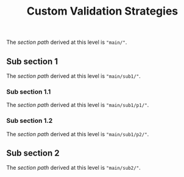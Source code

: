 #+title: Custom Validation Strategies
#+HUGO_BASE_DIR: ../../../
#+HUGO_SECTION: docs

The /section path/ derived at this level is ~"main/"~.
** Sub section 1
:PROPERTIES:
:EXPORT_HUGO_SECTION_FRAG: sub1
:END:
The /section path/ derived at this level is ~"main/sub1/"~.
*** Sub section 1.1
:PROPERTIES:
:EXPORT_HUGO_SECTION_FRAG: p1
:END:
The /section path/ derived at this level is ~"main/sub1/p1/"~.
*** Sub section 1.2
:PROPERTIES:
:EXPORT_HUGO_SECTION_FRAG: p2
:END:
The /section path/ derived at this level is ~"main/sub1/p2/"~.
** Sub section 2
:PROPERTIES:
:EXPORT_HUGO_SECTION_FRAG: sub2
:END:
The /section path/ derived at this level is ~"main/sub2/"~.
